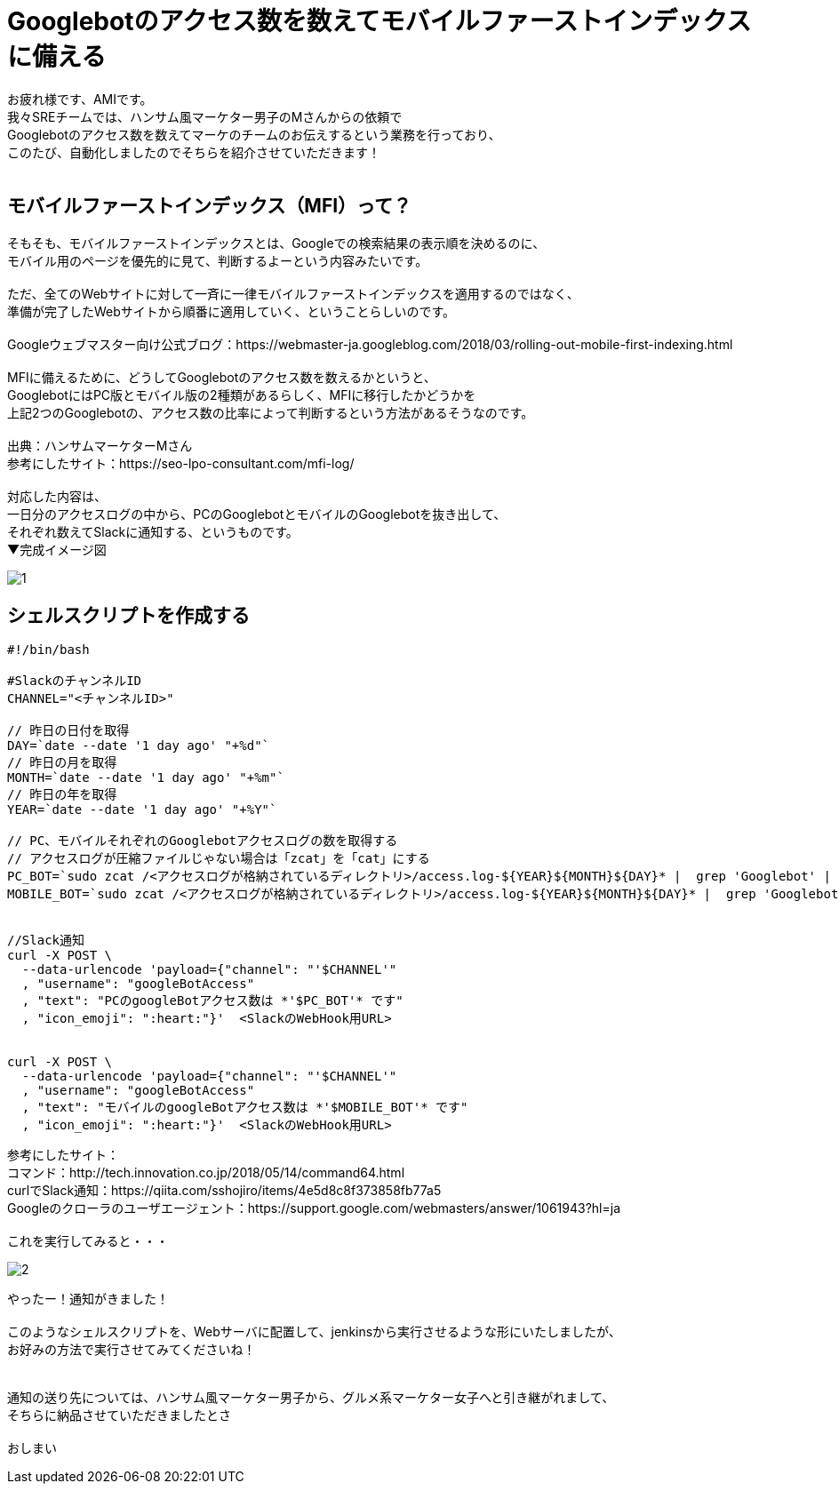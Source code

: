 # Googlebotのアクセス数を数えてモバイルファーストインデックスに備える

:hp-alt-title: Prepare for Mobile First Index
:hp-tags: AMI,MobileFirstIndex,MFI,shellscript


お疲れ様です、AMIです。 +
我々SREチームでは、ハンサム風マーケター男子のMさんからの依頼で +
Googlebotのアクセス数を数えてマーケのチームのお伝えするという業務を行っており、 +
このたび、自動化しましたのでそちらを紹介させていただきます！ +
 +
 
## モバイルファーストインデックス（MFI）って？
そもそも、モバイルファーストインデックスとは、Googleでの検索結果の表示順を決めるのに、 +
モバイル用のページを優先的に見て、判断するよーという内容みたいです。 +
 +
ただ、全てのWebサイトに対して一斉に一律モバイルファーストインデックスを適用するのではなく、 +
準備が完了したWebサイトから順番に適用していく、ということらしいのです。 +
 +
Googleウェブマスター向け公式ブログ：https://webmaster-ja.googleblog.com/2018/03/rolling-out-mobile-first-indexing.html +
 +
MFIに備えるために、どうしてGooglebotのアクセス数を数えるかというと、 +
GooglebotにはPC版とモバイル版の2種類があるらしく、MFIに移行したかどうかを +
上記2つのGooglebotの、アクセス数の比率によって判断するという方法があるそうなのです。 +
 +
出典：ハンサムマーケターMさん +
参考にしたサイト：https://seo-lpo-consultant.com/mfi-log/ +
 +
対応した内容は、 +
一日分のアクセスログの中から、PCのGooglebotとモバイルのGooglebotを抜き出して、 +
それぞれ数えてSlackに通知する、というものです。 +
▼完成イメージ図 +

image::/images/ami/20180812/1.png[]


## シェルスクリプトを作成する

```
#!/bin/bash

#SlackのチャンネルID
CHANNEL="<チャンネルID>"

// 昨日の日付を取得
DAY=`date --date '1 day ago' "+%d"`
// 昨日の月を取得
MONTH=`date --date '1 day ago' "+%m"`
// 昨日の年を取得
YEAR=`date --date '1 day ago' "+%Y"`

// PC、モバイルそれぞれのGooglebotアクセスログの数を取得する
// アクセスログが圧縮ファイルじゃない場合は「zcat」を「cat」にする
PC_BOT=`sudo zcat /<アクセスログが格納されているディレクトリ>/access.log-${YEAR}${MONTH}${DAY}* |  grep 'Googlebot' | grep -v 'Mobile' | egrep -v -i '\.png|\.gif|\.jpg|\.jpeg|\.js|\.css|\.ico' | wc -l`
MOBILE_BOT=`sudo zcat /<アクセスログが格納されているディレクトリ>/access.log-${YEAR}${MONTH}${DAY}* |  grep 'Googlebot' | grep 'Mobile' | egrep -v -i '\.png|\.gif|\.jpg|\.jpeg|\.js|\.css|\.ico' | wc -l`


//Slack通知
curl -X POST \
  --data-urlencode 'payload={"channel": "'$CHANNEL'"
  , "username": "googleBotAccess"
  , "text": "PCのgoogleBotアクセス数は *'$PC_BOT'* です"
  , "icon_emoji": ":heart:"}'  <SlackのWebHook用URL>


curl -X POST \
  --data-urlencode 'payload={"channel": "'$CHANNEL'"
  , "username": "googleBotAccess"
  , "text": "モバイルのgoogleBotアクセス数は *'$MOBILE_BOT'* です"
  , "icon_emoji": ":heart:"}'  <SlackのWebHook用URL>
```

参考にしたサイト： +
コマンド：http://tech.innovation.co.jp/2018/05/14/command64.html +
curlでSlack通知：https://qiita.com/sshojiro/items/4e5d8c8f373858fb77a5 +
Googleのクローラのユーザエージェント：https://support.google.com/webmasters/answer/1061943?hl=ja +
 +
これを実行してみると・・・ +

image::/images/ami/20180812/2.png[]

やったー！通知がきました！ +
 +
このようなシェルスクリプトを、Webサーバに配置して、jenkinsから実行させるような形にいたしましたが、 +
お好みの方法で実行させてみてくださいね！ +
 +
 +
通知の送り先については、ハンサム風マーケター男子から、グルメ系マーケター女子へと引き継がれまして、 +
そちらに納品させていただきましたとさ +
 +
おしまい +
